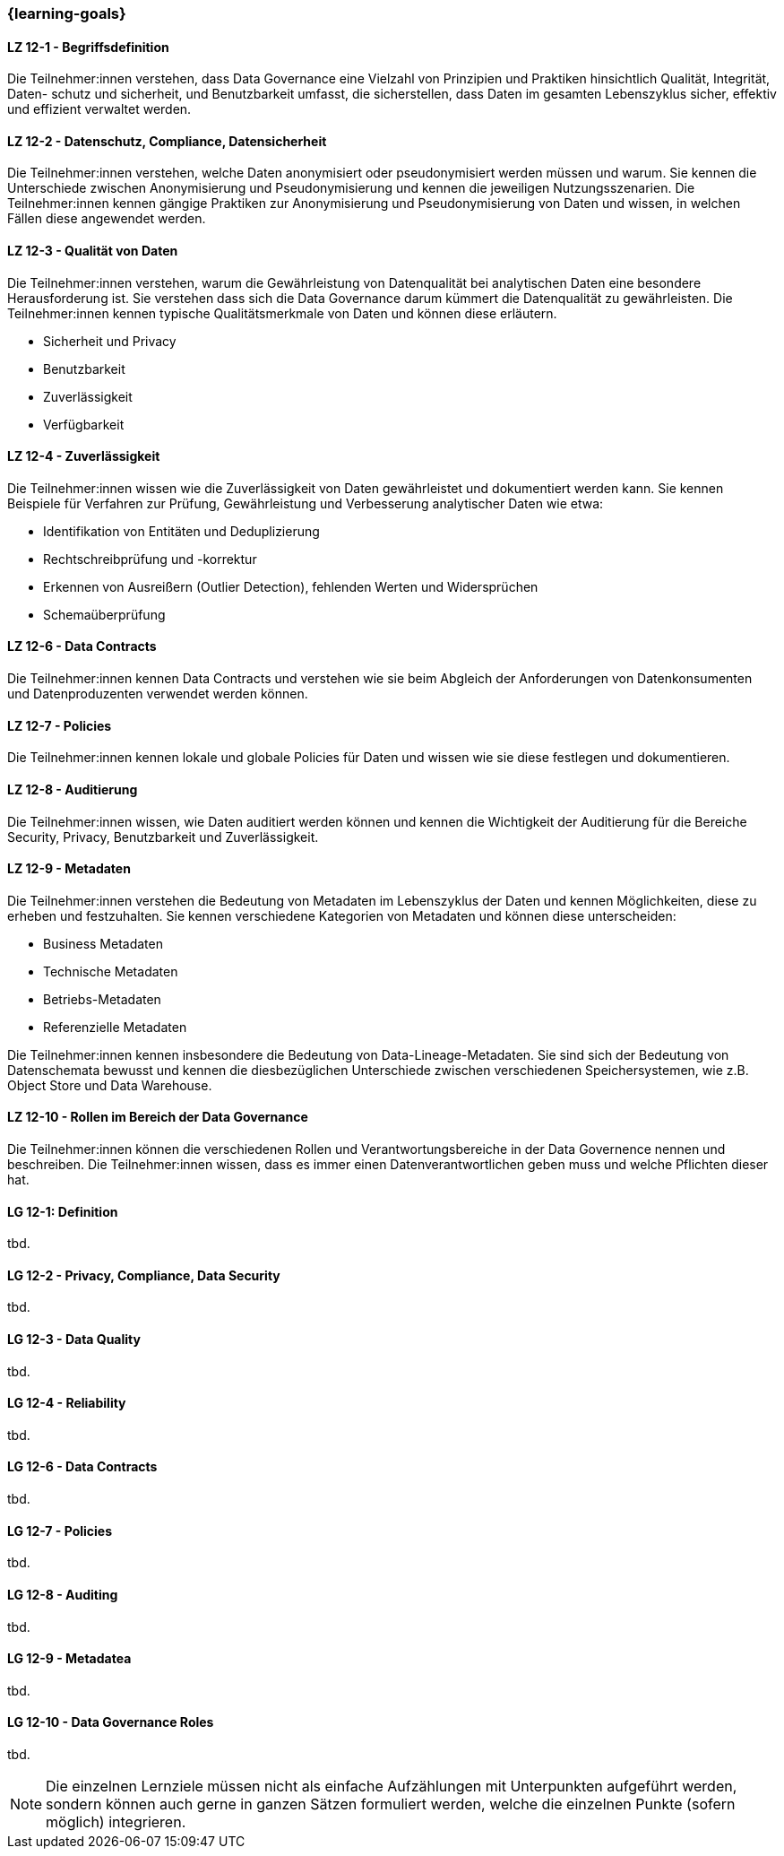 === {learning-goals}


// tag::DE[]

[[LZ-12-1]]
==== LZ 12-1 - Begriffsdefinition
Die Teilnehmer:innen verstehen, dass Data Governance eine Vielzahl von Prinzipien und Praktiken hinsichtlich Qualität, Integrität, Daten- schutz und sicherheit, und
Benutzbarkeit umfasst, die sicherstellen, dass Daten im gesamten Lebenszyklus sicher, effektiv und effizient verwaltet werden.


[[LZ-12-2]]
==== LZ 12-2 - Datenschutz, Compliance, Datensicherheit
Die Teilnehmer:innen verstehen, welche Daten anonymisiert oder pseudonymisiert werden müssen und warum.
Sie kennen die Unterschiede zwischen Anonymisierung und Pseudonymisierung und kennen die jeweiligen Nutzungsszenarien.
Die Teilnehmer:innen kennen gängige Praktiken zur Anonymisierung und Pseudonymisierung von Daten und wissen, in welchen Fällen diese angewendet werden.

[[LZ-12-3]]
==== LZ 12-3 - Qualität von Daten
Die Teilnehmer:innen verstehen, warum die Gewährleistung von Datenqualität bei analytischen Daten eine besondere Herausforderung ist. 
Sie verstehen dass sich die Data Governance darum kümmert die Datenqualität zu gewährleisten.
Die Teilnehmer:innen kennen typische Qualitätsmerkmale von Daten und können diese erläutern.

- Sicherheit und Privacy
- Benutzbarkeit
- Zuverlässigkeit
- Verfügbarkeit

[[LZ-12-4]]
==== LZ 12-4 - Zuverlässigkeit
Die Teilnehmer:innen wissen wie die Zuverlässigkeit von Daten gewährleistet und dokumentiert werden kann.
Sie kennen Beispiele für Verfahren zur Prüfung, Gewährleistung und Verbesserung analytischer Daten wie etwa:

- Identifikation von Entitäten und Deduplizierung
- Rechtschreibprüfung und -korrektur
- Erkennen von Ausreißern (Outlier Detection), fehlenden Werten und Widersprüchen
- Schemaüberprüfung

[[LZ-12-6]]
==== LZ 12-6 - Data Contracts
Die Teilnehmer:innen kennen Data Contracts und verstehen wie sie beim Abgleich der Anforderungen von Datenkonsumenten und Datenproduzenten verwendet werden können.

[[LZ-12-7]]
==== LZ 12-7 - Policies
Die Teilnehmer:innen kennen lokale und globale Policies für Daten und wissen wie sie diese festlegen und dokumentieren.

[[LZ-12-8]]
==== LZ 12-8 - Auditierung
Die Teilnehmer:innen wissen, wie Daten auditiert werden können und kennen die Wichtigkeit der Auditierung für die Bereiche Security, Privacy, Benutzbarkeit und Zuverlässigkeit.

[[LZ-12-9]]
==== LZ 12-9 - Metadaten
Die Teilnehmer:innen verstehen die Bedeutung von Metadaten im Lebenszyklus der Daten und kennen Möglichkeiten, diese zu erheben und festzuhalten.
Sie kennen verschiedene Kategorien von Metadaten und können diese unterscheiden:

- Business Metadaten
- Technische Metadaten
- Betriebs-Metadaten
- Referenzielle Metadaten

Die Teilnehmer:innen kennen insbesondere die Bedeutung von Data-Lineage-Metadaten.
Sie sind sich der Bedeutung von Datenschemata bewusst und kennen die diesbezüglichen Unterschiede zwischen verschiedenen Speichersystemen, wie z.B. Object Store und Data Warehouse.

[[LZ-12-10]]
==== LZ 12-10 - Rollen im Bereich der Data Governance
Die Teilnehmer:innen können die verschiedenen Rollen und Verantwortungsbereiche in der Data Governence nennen und beschreiben.
Die Teilnehmer:innen wissen, dass es immer einen Datenverantwortlichen geben muss und welche Pflichten dieser hat.

// end::DE[]

// tag::EN[]
[[LG-12-1]]
==== LG 12-1: Definition
tbd.

[[LG-12-2]]
==== LG 12-2 - Privacy, Compliance, Data Security
tbd.

[[LG-12-3]]
==== LG 12-3 - Data Quality
tbd.

[[LG-12-4]]
==== LG 12-4 - Reliability
tbd.

[[LG-12-6]]
==== LG 12-6 - Data Contracts
tbd.

[[LG-12-7]]
==== LG 12-7 - Policies
tbd.

[[LG-12-8]]
==== LG 12-8 - Auditing
tbd.

[[LG-12-9]]
==== LG 12-9 - Metadatea
tbd.

[[LG-12-10]]
==== LG 12-10 - Data Governance Roles
tbd.

// end::EN[]

// tag::REMARK[]
[NOTE]
====
Die einzelnen Lernziele müssen nicht als einfache Aufzählungen mit Unterpunkten aufgeführt werden, sondern können auch gerne in ganzen Sätzen formuliert werden, welche die einzelnen Punkte (sofern möglich) integrieren.
====
// end::REMARK[]
